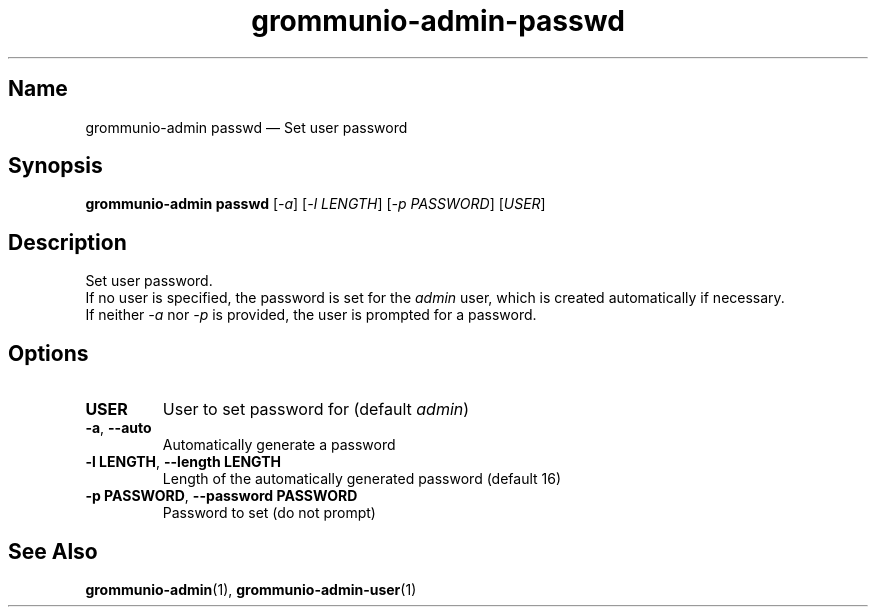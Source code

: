 .\" Automatically generated by Pandoc 2.9.2.1
.\"
.TH "grommunio-admin-passwd" "1" "" "" ""
.hy
.SH Name
.PP
grommunio-admin passwd \[em] Set user password
.SH Synopsis
.PP
\f[B]grommunio-admin passwd\f[R] [\f[I]-a\f[R]] [\f[I]-l LENGTH\f[R]]
[\f[I]-p PASSWORD\f[R]] [\f[I]USER\f[R]]
.SH Description
.PP
Set user password.
.PD 0
.P
.PD
If no user is specified, the password is set for the \f[I]admin\f[R]
user, which is created automatically if necessary.
.PD 0
.P
.PD
If neither \f[I]-a\f[R] nor \f[I]-p\f[R] is provided, the user is
prompted for a password.
.SH Options
.TP
\f[B]\f[CB]USER\f[B]\f[R]
User to set password for (default \f[I]admin\f[R])
.TP
\f[B]\f[CB]-a\f[B]\f[R], \f[B]\f[CB]--auto\f[B]\f[R]
Automatically generate a password
.TP
\f[B]\f[CB]-l LENGTH\f[B]\f[R], \f[B]\f[CB]--length LENGTH\f[B]\f[R]
Length of the automatically generated password (default 16)
.TP
\f[B]\f[CB]-p PASSWORD\f[B]\f[R], \f[B]\f[CB]--password PASSWORD\f[B]\f[R]
Password to set (do not prompt)
.SH See Also
.PP
\f[B]grommunio-admin\f[R](1), \f[B]grommunio-admin-user\f[R](1)
